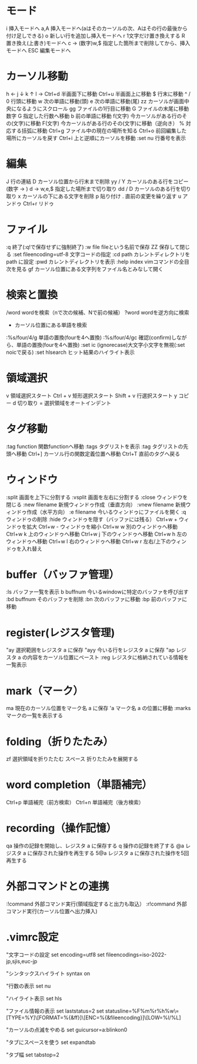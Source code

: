 * モード
i       挿入モードへ
a,A       挿入モードへ(aはそのカーソルの次、Aはその行の最後から付け足しできる)
o         新しい行を追加し挿入モードへ
r         1文字だけ置き換えする
R         置き換え(上書き)モードへ
c -> (数字)w,$ 指定した箇所まで削除してから、挿入モードへ
ESC       編集モードへ
* カーソル移動
h      ←
j      ↓
k      ↑
l      →
Ctrl+d      半画面下に移動
Ctrl+u      半画面上に移動
$      行末に移動
^ / 0     行頭に移動
w      次の単語に移動(頭)
e      次の単語に移動(尾)
zz              カーソルが画面中央になるようにスクロール
gg     ファイルの1行目に移動
G      ファイルの末尾に移動
数字 G  指定した行数へ移動
b      前の単語に移動
f(文字)      今カーソルがある行のその(文字)に移動
F(文字)      今カーソルがある行のその(文字)に移動（逆向き）
%      対応する括弧に移動
Ctrl+g        ファイル中の現在の場所を知る
Ctrl+o      前回編集した場所にカーソルを戻す
Ctrl+i      上と逆順にカーソルを移動
:set nu  行番号を表示
* 編集
J                行の連結
D     カーソル位置から行末まで削除
yy  / Y     カーソルのある行をコピー
(数字 -> ) d -> w,e,$ 指定した場所まで切り取り
dd / D     カーソルのある行を切り取り
x      カーソルの下にある文字を削除
p      貼り付け
.                 直前の変更を繰り返す
u      アンドゥ
Ctrl+r      リドゥ
* ファイル
:q       終了(:q!で保存せずに強制終了)
:w ﬁle       ﬁleという名前で保存
ZZ              保存して閉じる
:set ﬁleencoding=utf-8   文字コードの指定
:cd path     カレントディレクトリをpath に設定
:pwd      カレントディレクトリを表示
:help index  vimコマンドの全目次を見る
gf               カーソル位置にある文字列をファイル名とみなして開く

* 検索と置換
/word      wordを検索（nで次の候補、Nで前の候補）
?word        wordを逆方向に検索
 * カーソル位置にある単語を検索
:%s/four/4/g 単語の置換(fourを4へ置換)
:%s/four/4/gc 確認(confirm)しながら、単語の置換(fourを4へ置換)
:set ic  (ignorecase)大文字小文字を無視(:set noicで戻る)
:set hlsearch      ヒット結果のハイライト表示
* 領域選択
v               領域選択スタート
Ctrl + v    矩形選択スタート
Shift + v    行選択スタート
y              コピー
d              切り取り
=              選択領域をオートインデント
* タグ移動
:tag function         関数functionへ移動
:tags                    タグリストを表示
:tag                      タグリストの先頭へ移動
Ctrl+]                   カーソル行の関数定義位置へ移動
Ctrl+T                  直前のタグへ戻る
* ウィンドウ
:split                     画面を上下に分割する
:vsplit                   画面を左右に分割する
:close                    ウィンドウを閉じる
:new filename    新規ウィンドゥ作成（垂直方向）
:vnew filename   新規ウィンドゥ作成（水平方向）
:e filename    今いるウィンドゥにファイルを開く
:q               ウィンドゥの削除
:hide                  ウィンドゥを隠す（バッファには残る）
Ctrl+w +     ウィンドゥを拡大
Ctrl+w -                 ウィンドゥを縮小
Ctrl+w w     別のウィンドゥへ移動
Ctrl+w k     上のウィンドゥへ移動
Ctrl+w j      下のウィンドゥへ移動
Ctrl+w h     左のウィンドゥへ移動
Ctrl+w l                  右のウィンドゥへ移動
Ctrl+w r                 左右/上下のウィンドゥを入れ替え

* buffer（バッファ管理）
:ls                 バッファ一覧を表示
b buffnum    今いるwindowに特定のバッファを呼び出す
:bd buffnum   そのバッファを削除
:bn                 次のバッファに移動
:bp                 前のバッファに移動
* register(レジスタ管理)
"ay                 選択範囲をレジスタ a に保存
"ayy                 今いる行をレジスタ a に保存
"ap                 レジスタ a の内容をカーソル位置にペースト
:reg                 レジスタに格納されている情報を一覧表示
* mark（マーク）
ma                 現在のカーソル位置をマーク名 a に保存
'a                 マーク名 a の位置に移動
:marks                マークの一覧を表示する
* folding（折りたたみ）
zf                 選択領域を折りたたむ
スペース                 折りたたみを展開する
* word completion（単語補完）
Ctrl+p                 単語補完（前方検索）
Ctrl+n                 単語補完（後方検索）
* recording（操作記憶）
qa               操作の記録を開始し、レジスタ a に保存する
q               操作の記録を終了する
@a               レジスタ a に保存された操作を再生する
5@a               レジスタ a に保存された操作を5回再生する
* 外部コマンドとの連携
:!command   外部コマンド実行(領域指定すると出力も取込）
:r!command   外部コマンド実行(カーソル位置へ出力挿入)
* .vimrc設定
"文字コードの設定
set encoding=utf8
set fileencodings=iso-2022-jp,sjis,euc-jp

"シンタックスハイライト
syntax on

"行数の表示
set nu

"ハイライト表示
set hls

"ファイル情報の表示
set laststatus=2
set statusline=%F%m%r%h%w\=[TYPE=%Y]\[FORMAT=%{&ff}]\[ENC=%{&fileencoding}]\[LOW=%l/%L]

"カーソルの点滅をやめる
set guicursor=a:blinkon0

"タブにスペースを使う
set expandtab

"タブ幅
set tabstop=2
